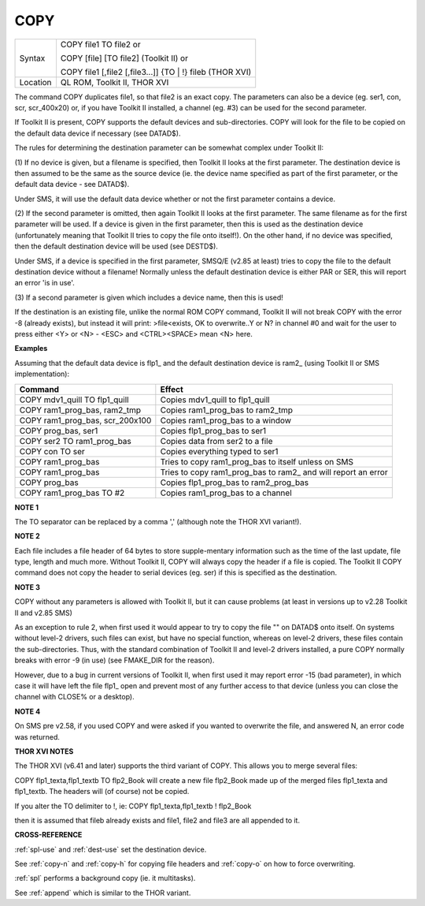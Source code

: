 ..  _copy:

COPY
====

+----------+-------------------------------------------------------------------+
| Syntax   | COPY file1 TO file2  or                                           |
|          |                                                                   |
|          | COPY [file] [TO file2] (Toolkit II)  or                           |
|          |                                                                   |
|          | COPY file1 [,file2 [,file3...]] {TO \| !} fileb (THOR XVI)        |
+----------+-------------------------------------------------------------------+
| Location | QL ROM, Toolkit II, THOR XVI                                      |
+----------+-------------------------------------------------------------------+

The command COPY duplicates file1, so that file2 is an exact copy. The
parameters can also be a device (eg. ser1, con, scr, scr\_400x20) or, if
you have Toolkit II installed, a channel (eg. #3) can be used for the
second parameter.

If Toolkit II is present, COPY supports the default devices and
sub-directories. COPY will look for the file to be copied on the default
data device if necessary (see DATAD$).

The rules for determining the destination parameter can be somewhat
complex under Toolkit II:

(1) If no device is given, but a filename is specified, then Toolkit II
looks at the first parameter. The destination device is then assumed to
be the same as the source device (ie. the device name specified as part
of the first parameter, or the default data device - see DATAD$).

Under SMS, it will use the default data device whether or not the first
parameter contains a device.

(2) If the second parameter is omitted, then again Toolkit II looks at
the first parameter. The same filename as for the first parameter will
be used. If a device is given in the first parameter, then this is used
as the destination device (unfortunately meaning that Toolkit II tries
to copy the file onto itself!). On the other hand, if no device was
specified, then the default destination device will be used (see
DESTD$).

Under SMS, if a device is specified in the first parameter, SMSQ/E
(v2.85 at least) tries to copy the file to the default destination
device without a filename! Normally unless the default destination
device is either PAR or SER, this will report an error 'is in use'.

(3) If a second parameter is given which includes a device name, then
this is used!

If the destination is an existing file, unlike the normal ROM COPY
command, Toolkit II will not break COPY with the error -8 (already
exists), but instead it will print: >file<exists, OK to overwrite..Y or
N? in channel #0 and wait for the user to press either <Y> or <N> -
<ESC> and <CTRL><SPACE> mean <N> here.

**Examples**

Assuming that the default data device is flp1\_ and the default
destination device is ram2\_ (using Toolkit II or SMS implementation):

+-------------------------------------+---------------------------------------------------------------------+
| Command                             | Effect                                                              |
+=====================================+=====================================================================+
| COPY mdv1\_quill TO flp1\_quill     | Copies mdv1\_quill to flp1\_quill                                   |
+-------------------------------------+---------------------------------------------------------------------+
| COPY ram1\_prog\_bas, ram2\_tmp     | Copies ram1\_prog\_bas to ram2\_tmp                                 |
+-------------------------------------+---------------------------------------------------------------------+
| COPY ram1\_prog\_bas, scr\_200x100  | Copies ram1\_prog\_bas to a window                                  |
+-------------------------------------+---------------------------------------------------------------------+
| COPY prog\_bas, ser1                | Copies flp1\_prog\_bas to ser1                                      |
+-------------------------------------+---------------------------------------------------------------------+
| COPY ser2 TO ram1\_prog\_bas        | Copies data from ser2 to a file                                     |
+-------------------------------------+---------------------------------------------------------------------+
| COPY con TO ser                     | Copies everything typed to ser1                                     |
+-------------------------------------+---------------------------------------------------------------------+
| COPY ram1\_prog\_bas                | Tries to copy ram1\_prog\_bas to itself unless on SMS               |
+-------------------------------------+---------------------------------------------------------------------+
| COPY ram1\_prog\_bas                | Tries to copy ram1\_prog\_bas to ram2\_ and will report an error    |
+-------------------------------------+---------------------------------------------------------------------+
| COPY prog\_bas                      | Copies flp1\_prog\_bas to ram2\_prog\_bas                           |
+-------------------------------------+---------------------------------------------------------------------+
| COPY ram1\_prog\_bas TO #2          | Copies ram1\_prog\_bas to a channel                                 |
+-------------------------------------+---------------------------------------------------------------------+

**NOTE 1**

The TO separator can be replaced by a comma ',' (although note the THOR
XVI variant!).

**NOTE 2**

Each file includes a file header of 64 bytes to store supple-mentary
information such as the time of the last update, file type, length and
much more. Without Toolkit II, COPY will always copy the header if a
file is copied. The Toolkit II COPY command does not copy the header to
serial devices (eg. ser) if this is specified as the destination.

**NOTE 3**

COPY without any parameters is allowed with Toolkit II, but it can cause
problems (at least in versions up to v2.28 Toolkit II and v2.85 SMS)

As an exception to rule 2, when first used it would appear to try to
copy the file "" on DATAD$ onto itself. On systems without level-2
drivers, such files can exist, but have no special function, whereas on
level-2 drivers, these files contain the sub-directories. Thus, with the
standard combination of Toolkit II and level-2 drivers installed, a pure
COPY normally breaks with error -9 (in use) (see FMAKE\_DIR for the
reason).

However, due to a bug in current versions of Toolkit II, when first used
it may report error -15 (bad parameter), in which case it will have left
the file flp1\_ open and prevent most of any further access to that
device (unless you can close the channel with CLOSE% or a desktop).

**NOTE 4**

On SMS pre v2.58, if you used COPY and were asked if you wanted to
overwrite the file, and answered N, an error code was returned.

**THOR XVI NOTES**

The THOR XVI (v6.41 and later) supports the third variant of COPY. This
allows you to merge several files:

COPY flp1\_texta,flp1\_textb TO flp2\_Book will create a new file
flp2\_Book made up of the merged files flp1\_texta and flp1\_textb. The
headers will (of course) not be copied.

If you alter the TO delimiter to !, ie: COPY flp1\_texta,flp1\_textb !
flp2\_Book

then it is assumed that fileb already exists and file1, file2 and file3
are all appended to it.

**CROSS-REFERENCE**

:ref:`spl-use` and
:ref:`dest-use` set the destination device.

See :ref:`copy-n` and
:ref:`copy-h` for copying file headers and
:ref:`copy-o` on how to force overwriting.

:ref:`spl` performs a background copy (ie. it
multitasks).

See :ref:`append` which is similar to the THOR
variant.

